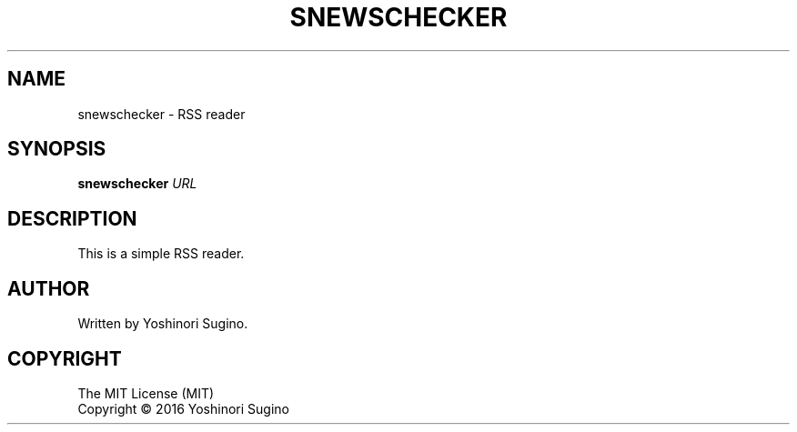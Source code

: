 .TH SNEWSCHECKER "1" "June 2016"
.SH NAME
snewschecker \- RSS reader
.SH SYNOPSIS
.B snewschecker
\fIURL\fR
.SH DESCRIPTION
.PP
This is a simple RSS reader.
.SH AUTHOR
Written by Yoshinori Sugino.
.SH COPYRIGHT
The MIT License (MIT)
.br
Copyright \(co 2016 Yoshinori Sugino
